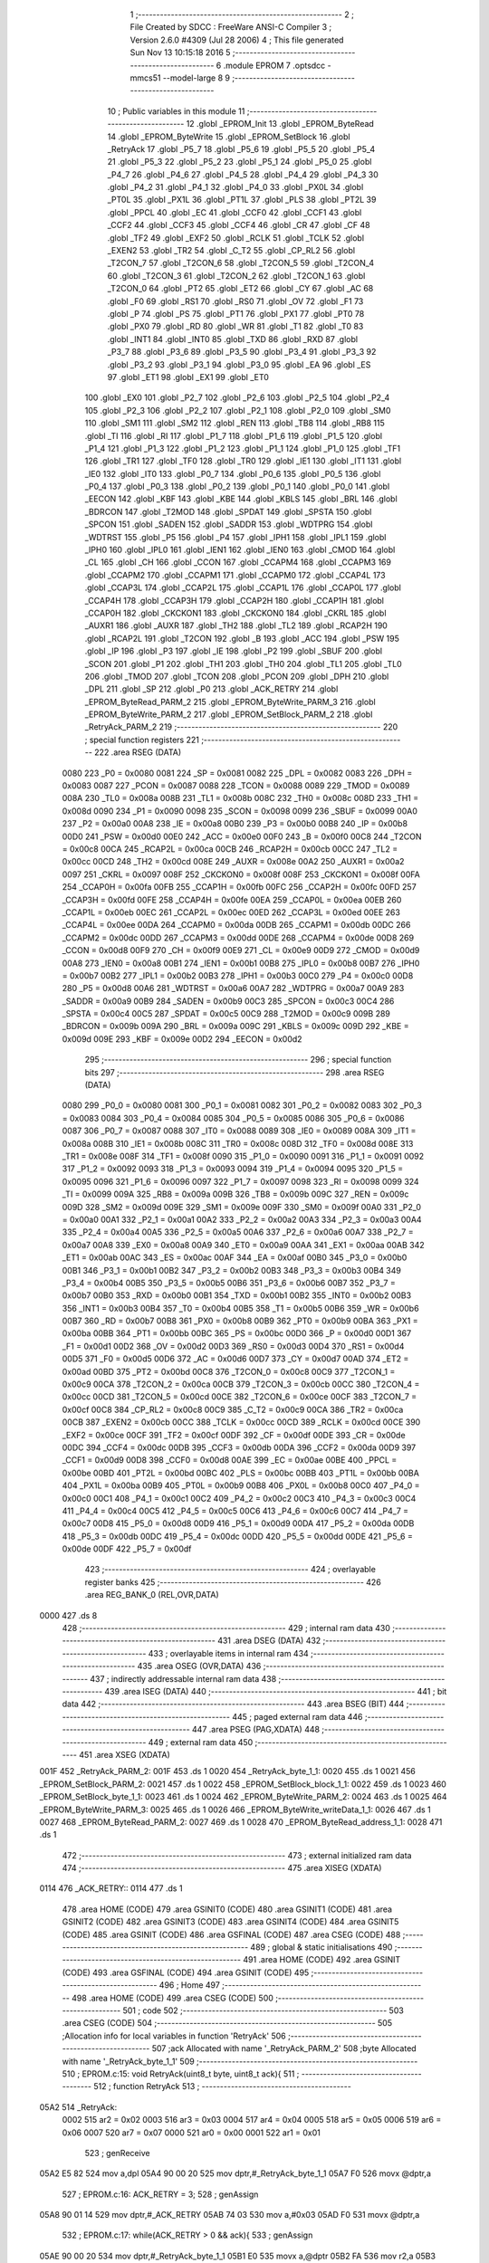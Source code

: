                               1 ;--------------------------------------------------------
                              2 ; File Created by SDCC : FreeWare ANSI-C Compiler
                              3 ; Version 2.6.0 #4309 (Jul 28 2006)
                              4 ; This file generated Sun Nov 13 10:15:18 2016
                              5 ;--------------------------------------------------------
                              6 	.module EPROM
                              7 	.optsdcc -mmcs51 --model-large
                              8 	
                              9 ;--------------------------------------------------------
                             10 ; Public variables in this module
                             11 ;--------------------------------------------------------
                             12 	.globl _EPROM_Init
                             13 	.globl _EPROM_ByteRead
                             14 	.globl _EPROM_ByteWrite
                             15 	.globl _EPROM_SetBlock
                             16 	.globl _RetryAck
                             17 	.globl _P5_7
                             18 	.globl _P5_6
                             19 	.globl _P5_5
                             20 	.globl _P5_4
                             21 	.globl _P5_3
                             22 	.globl _P5_2
                             23 	.globl _P5_1
                             24 	.globl _P5_0
                             25 	.globl _P4_7
                             26 	.globl _P4_6
                             27 	.globl _P4_5
                             28 	.globl _P4_4
                             29 	.globl _P4_3
                             30 	.globl _P4_2
                             31 	.globl _P4_1
                             32 	.globl _P4_0
                             33 	.globl _PX0L
                             34 	.globl _PT0L
                             35 	.globl _PX1L
                             36 	.globl _PT1L
                             37 	.globl _PLS
                             38 	.globl _PT2L
                             39 	.globl _PPCL
                             40 	.globl _EC
                             41 	.globl _CCF0
                             42 	.globl _CCF1
                             43 	.globl _CCF2
                             44 	.globl _CCF3
                             45 	.globl _CCF4
                             46 	.globl _CR
                             47 	.globl _CF
                             48 	.globl _TF2
                             49 	.globl _EXF2
                             50 	.globl _RCLK
                             51 	.globl _TCLK
                             52 	.globl _EXEN2
                             53 	.globl _TR2
                             54 	.globl _C_T2
                             55 	.globl _CP_RL2
                             56 	.globl _T2CON_7
                             57 	.globl _T2CON_6
                             58 	.globl _T2CON_5
                             59 	.globl _T2CON_4
                             60 	.globl _T2CON_3
                             61 	.globl _T2CON_2
                             62 	.globl _T2CON_1
                             63 	.globl _T2CON_0
                             64 	.globl _PT2
                             65 	.globl _ET2
                             66 	.globl _CY
                             67 	.globl _AC
                             68 	.globl _F0
                             69 	.globl _RS1
                             70 	.globl _RS0
                             71 	.globl _OV
                             72 	.globl _F1
                             73 	.globl _P
                             74 	.globl _PS
                             75 	.globl _PT1
                             76 	.globl _PX1
                             77 	.globl _PT0
                             78 	.globl _PX0
                             79 	.globl _RD
                             80 	.globl _WR
                             81 	.globl _T1
                             82 	.globl _T0
                             83 	.globl _INT1
                             84 	.globl _INT0
                             85 	.globl _TXD
                             86 	.globl _RXD
                             87 	.globl _P3_7
                             88 	.globl _P3_6
                             89 	.globl _P3_5
                             90 	.globl _P3_4
                             91 	.globl _P3_3
                             92 	.globl _P3_2
                             93 	.globl _P3_1
                             94 	.globl _P3_0
                             95 	.globl _EA
                             96 	.globl _ES
                             97 	.globl _ET1
                             98 	.globl _EX1
                             99 	.globl _ET0
                            100 	.globl _EX0
                            101 	.globl _P2_7
                            102 	.globl _P2_6
                            103 	.globl _P2_5
                            104 	.globl _P2_4
                            105 	.globl _P2_3
                            106 	.globl _P2_2
                            107 	.globl _P2_1
                            108 	.globl _P2_0
                            109 	.globl _SM0
                            110 	.globl _SM1
                            111 	.globl _SM2
                            112 	.globl _REN
                            113 	.globl _TB8
                            114 	.globl _RB8
                            115 	.globl _TI
                            116 	.globl _RI
                            117 	.globl _P1_7
                            118 	.globl _P1_6
                            119 	.globl _P1_5
                            120 	.globl _P1_4
                            121 	.globl _P1_3
                            122 	.globl _P1_2
                            123 	.globl _P1_1
                            124 	.globl _P1_0
                            125 	.globl _TF1
                            126 	.globl _TR1
                            127 	.globl _TF0
                            128 	.globl _TR0
                            129 	.globl _IE1
                            130 	.globl _IT1
                            131 	.globl _IE0
                            132 	.globl _IT0
                            133 	.globl _P0_7
                            134 	.globl _P0_6
                            135 	.globl _P0_5
                            136 	.globl _P0_4
                            137 	.globl _P0_3
                            138 	.globl _P0_2
                            139 	.globl _P0_1
                            140 	.globl _P0_0
                            141 	.globl _EECON
                            142 	.globl _KBF
                            143 	.globl _KBE
                            144 	.globl _KBLS
                            145 	.globl _BRL
                            146 	.globl _BDRCON
                            147 	.globl _T2MOD
                            148 	.globl _SPDAT
                            149 	.globl _SPSTA
                            150 	.globl _SPCON
                            151 	.globl _SADEN
                            152 	.globl _SADDR
                            153 	.globl _WDTPRG
                            154 	.globl _WDTRST
                            155 	.globl _P5
                            156 	.globl _P4
                            157 	.globl _IPH1
                            158 	.globl _IPL1
                            159 	.globl _IPH0
                            160 	.globl _IPL0
                            161 	.globl _IEN1
                            162 	.globl _IEN0
                            163 	.globl _CMOD
                            164 	.globl _CL
                            165 	.globl _CH
                            166 	.globl _CCON
                            167 	.globl _CCAPM4
                            168 	.globl _CCAPM3
                            169 	.globl _CCAPM2
                            170 	.globl _CCAPM1
                            171 	.globl _CCAPM0
                            172 	.globl _CCAP4L
                            173 	.globl _CCAP3L
                            174 	.globl _CCAP2L
                            175 	.globl _CCAP1L
                            176 	.globl _CCAP0L
                            177 	.globl _CCAP4H
                            178 	.globl _CCAP3H
                            179 	.globl _CCAP2H
                            180 	.globl _CCAP1H
                            181 	.globl _CCAP0H
                            182 	.globl _CKCKON1
                            183 	.globl _CKCKON0
                            184 	.globl _CKRL
                            185 	.globl _AUXR1
                            186 	.globl _AUXR
                            187 	.globl _TH2
                            188 	.globl _TL2
                            189 	.globl _RCAP2H
                            190 	.globl _RCAP2L
                            191 	.globl _T2CON
                            192 	.globl _B
                            193 	.globl _ACC
                            194 	.globl _PSW
                            195 	.globl _IP
                            196 	.globl _P3
                            197 	.globl _IE
                            198 	.globl _P2
                            199 	.globl _SBUF
                            200 	.globl _SCON
                            201 	.globl _P1
                            202 	.globl _TH1
                            203 	.globl _TH0
                            204 	.globl _TL1
                            205 	.globl _TL0
                            206 	.globl _TMOD
                            207 	.globl _TCON
                            208 	.globl _PCON
                            209 	.globl _DPH
                            210 	.globl _DPL
                            211 	.globl _SP
                            212 	.globl _P0
                            213 	.globl _ACK_RETRY
                            214 	.globl _EPROM_ByteRead_PARM_2
                            215 	.globl _EPROM_ByteWrite_PARM_3
                            216 	.globl _EPROM_ByteWrite_PARM_2
                            217 	.globl _EPROM_SetBlock_PARM_2
                            218 	.globl _RetryAck_PARM_2
                            219 ;--------------------------------------------------------
                            220 ; special function registers
                            221 ;--------------------------------------------------------
                            222 	.area RSEG    (DATA)
                    0080    223 _P0	=	0x0080
                    0081    224 _SP	=	0x0081
                    0082    225 _DPL	=	0x0082
                    0083    226 _DPH	=	0x0083
                    0087    227 _PCON	=	0x0087
                    0088    228 _TCON	=	0x0088
                    0089    229 _TMOD	=	0x0089
                    008A    230 _TL0	=	0x008a
                    008B    231 _TL1	=	0x008b
                    008C    232 _TH0	=	0x008c
                    008D    233 _TH1	=	0x008d
                    0090    234 _P1	=	0x0090
                    0098    235 _SCON	=	0x0098
                    0099    236 _SBUF	=	0x0099
                    00A0    237 _P2	=	0x00a0
                    00A8    238 _IE	=	0x00a8
                    00B0    239 _P3	=	0x00b0
                    00B8    240 _IP	=	0x00b8
                    00D0    241 _PSW	=	0x00d0
                    00E0    242 _ACC	=	0x00e0
                    00F0    243 _B	=	0x00f0
                    00C8    244 _T2CON	=	0x00c8
                    00CA    245 _RCAP2L	=	0x00ca
                    00CB    246 _RCAP2H	=	0x00cb
                    00CC    247 _TL2	=	0x00cc
                    00CD    248 _TH2	=	0x00cd
                    008E    249 _AUXR	=	0x008e
                    00A2    250 _AUXR1	=	0x00a2
                    0097    251 _CKRL	=	0x0097
                    008F    252 _CKCKON0	=	0x008f
                    008F    253 _CKCKON1	=	0x008f
                    00FA    254 _CCAP0H	=	0x00fa
                    00FB    255 _CCAP1H	=	0x00fb
                    00FC    256 _CCAP2H	=	0x00fc
                    00FD    257 _CCAP3H	=	0x00fd
                    00FE    258 _CCAP4H	=	0x00fe
                    00EA    259 _CCAP0L	=	0x00ea
                    00EB    260 _CCAP1L	=	0x00eb
                    00EC    261 _CCAP2L	=	0x00ec
                    00ED    262 _CCAP3L	=	0x00ed
                    00EE    263 _CCAP4L	=	0x00ee
                    00DA    264 _CCAPM0	=	0x00da
                    00DB    265 _CCAPM1	=	0x00db
                    00DC    266 _CCAPM2	=	0x00dc
                    00DD    267 _CCAPM3	=	0x00dd
                    00DE    268 _CCAPM4	=	0x00de
                    00D8    269 _CCON	=	0x00d8
                    00F9    270 _CH	=	0x00f9
                    00E9    271 _CL	=	0x00e9
                    00D9    272 _CMOD	=	0x00d9
                    00A8    273 _IEN0	=	0x00a8
                    00B1    274 _IEN1	=	0x00b1
                    00B8    275 _IPL0	=	0x00b8
                    00B7    276 _IPH0	=	0x00b7
                    00B2    277 _IPL1	=	0x00b2
                    00B3    278 _IPH1	=	0x00b3
                    00C0    279 _P4	=	0x00c0
                    00D8    280 _P5	=	0x00d8
                    00A6    281 _WDTRST	=	0x00a6
                    00A7    282 _WDTPRG	=	0x00a7
                    00A9    283 _SADDR	=	0x00a9
                    00B9    284 _SADEN	=	0x00b9
                    00C3    285 _SPCON	=	0x00c3
                    00C4    286 _SPSTA	=	0x00c4
                    00C5    287 _SPDAT	=	0x00c5
                    00C9    288 _T2MOD	=	0x00c9
                    009B    289 _BDRCON	=	0x009b
                    009A    290 _BRL	=	0x009a
                    009C    291 _KBLS	=	0x009c
                    009D    292 _KBE	=	0x009d
                    009E    293 _KBF	=	0x009e
                    00D2    294 _EECON	=	0x00d2
                            295 ;--------------------------------------------------------
                            296 ; special function bits
                            297 ;--------------------------------------------------------
                            298 	.area RSEG    (DATA)
                    0080    299 _P0_0	=	0x0080
                    0081    300 _P0_1	=	0x0081
                    0082    301 _P0_2	=	0x0082
                    0083    302 _P0_3	=	0x0083
                    0084    303 _P0_4	=	0x0084
                    0085    304 _P0_5	=	0x0085
                    0086    305 _P0_6	=	0x0086
                    0087    306 _P0_7	=	0x0087
                    0088    307 _IT0	=	0x0088
                    0089    308 _IE0	=	0x0089
                    008A    309 _IT1	=	0x008a
                    008B    310 _IE1	=	0x008b
                    008C    311 _TR0	=	0x008c
                    008D    312 _TF0	=	0x008d
                    008E    313 _TR1	=	0x008e
                    008F    314 _TF1	=	0x008f
                    0090    315 _P1_0	=	0x0090
                    0091    316 _P1_1	=	0x0091
                    0092    317 _P1_2	=	0x0092
                    0093    318 _P1_3	=	0x0093
                    0094    319 _P1_4	=	0x0094
                    0095    320 _P1_5	=	0x0095
                    0096    321 _P1_6	=	0x0096
                    0097    322 _P1_7	=	0x0097
                    0098    323 _RI	=	0x0098
                    0099    324 _TI	=	0x0099
                    009A    325 _RB8	=	0x009a
                    009B    326 _TB8	=	0x009b
                    009C    327 _REN	=	0x009c
                    009D    328 _SM2	=	0x009d
                    009E    329 _SM1	=	0x009e
                    009F    330 _SM0	=	0x009f
                    00A0    331 _P2_0	=	0x00a0
                    00A1    332 _P2_1	=	0x00a1
                    00A2    333 _P2_2	=	0x00a2
                    00A3    334 _P2_3	=	0x00a3
                    00A4    335 _P2_4	=	0x00a4
                    00A5    336 _P2_5	=	0x00a5
                    00A6    337 _P2_6	=	0x00a6
                    00A7    338 _P2_7	=	0x00a7
                    00A8    339 _EX0	=	0x00a8
                    00A9    340 _ET0	=	0x00a9
                    00AA    341 _EX1	=	0x00aa
                    00AB    342 _ET1	=	0x00ab
                    00AC    343 _ES	=	0x00ac
                    00AF    344 _EA	=	0x00af
                    00B0    345 _P3_0	=	0x00b0
                    00B1    346 _P3_1	=	0x00b1
                    00B2    347 _P3_2	=	0x00b2
                    00B3    348 _P3_3	=	0x00b3
                    00B4    349 _P3_4	=	0x00b4
                    00B5    350 _P3_5	=	0x00b5
                    00B6    351 _P3_6	=	0x00b6
                    00B7    352 _P3_7	=	0x00b7
                    00B0    353 _RXD	=	0x00b0
                    00B1    354 _TXD	=	0x00b1
                    00B2    355 _INT0	=	0x00b2
                    00B3    356 _INT1	=	0x00b3
                    00B4    357 _T0	=	0x00b4
                    00B5    358 _T1	=	0x00b5
                    00B6    359 _WR	=	0x00b6
                    00B7    360 _RD	=	0x00b7
                    00B8    361 _PX0	=	0x00b8
                    00B9    362 _PT0	=	0x00b9
                    00BA    363 _PX1	=	0x00ba
                    00BB    364 _PT1	=	0x00bb
                    00BC    365 _PS	=	0x00bc
                    00D0    366 _P	=	0x00d0
                    00D1    367 _F1	=	0x00d1
                    00D2    368 _OV	=	0x00d2
                    00D3    369 _RS0	=	0x00d3
                    00D4    370 _RS1	=	0x00d4
                    00D5    371 _F0	=	0x00d5
                    00D6    372 _AC	=	0x00d6
                    00D7    373 _CY	=	0x00d7
                    00AD    374 _ET2	=	0x00ad
                    00BD    375 _PT2	=	0x00bd
                    00C8    376 _T2CON_0	=	0x00c8
                    00C9    377 _T2CON_1	=	0x00c9
                    00CA    378 _T2CON_2	=	0x00ca
                    00CB    379 _T2CON_3	=	0x00cb
                    00CC    380 _T2CON_4	=	0x00cc
                    00CD    381 _T2CON_5	=	0x00cd
                    00CE    382 _T2CON_6	=	0x00ce
                    00CF    383 _T2CON_7	=	0x00cf
                    00C8    384 _CP_RL2	=	0x00c8
                    00C9    385 _C_T2	=	0x00c9
                    00CA    386 _TR2	=	0x00ca
                    00CB    387 _EXEN2	=	0x00cb
                    00CC    388 _TCLK	=	0x00cc
                    00CD    389 _RCLK	=	0x00cd
                    00CE    390 _EXF2	=	0x00ce
                    00CF    391 _TF2	=	0x00cf
                    00DF    392 _CF	=	0x00df
                    00DE    393 _CR	=	0x00de
                    00DC    394 _CCF4	=	0x00dc
                    00DB    395 _CCF3	=	0x00db
                    00DA    396 _CCF2	=	0x00da
                    00D9    397 _CCF1	=	0x00d9
                    00D8    398 _CCF0	=	0x00d8
                    00AE    399 _EC	=	0x00ae
                    00BE    400 _PPCL	=	0x00be
                    00BD    401 _PT2L	=	0x00bd
                    00BC    402 _PLS	=	0x00bc
                    00BB    403 _PT1L	=	0x00bb
                    00BA    404 _PX1L	=	0x00ba
                    00B9    405 _PT0L	=	0x00b9
                    00B8    406 _PX0L	=	0x00b8
                    00C0    407 _P4_0	=	0x00c0
                    00C1    408 _P4_1	=	0x00c1
                    00C2    409 _P4_2	=	0x00c2
                    00C3    410 _P4_3	=	0x00c3
                    00C4    411 _P4_4	=	0x00c4
                    00C5    412 _P4_5	=	0x00c5
                    00C6    413 _P4_6	=	0x00c6
                    00C7    414 _P4_7	=	0x00c7
                    00D8    415 _P5_0	=	0x00d8
                    00D9    416 _P5_1	=	0x00d9
                    00DA    417 _P5_2	=	0x00da
                    00DB    418 _P5_3	=	0x00db
                    00DC    419 _P5_4	=	0x00dc
                    00DD    420 _P5_5	=	0x00dd
                    00DE    421 _P5_6	=	0x00de
                    00DF    422 _P5_7	=	0x00df
                            423 ;--------------------------------------------------------
                            424 ; overlayable register banks
                            425 ;--------------------------------------------------------
                            426 	.area REG_BANK_0	(REL,OVR,DATA)
   0000                     427 	.ds 8
                            428 ;--------------------------------------------------------
                            429 ; internal ram data
                            430 ;--------------------------------------------------------
                            431 	.area DSEG    (DATA)
                            432 ;--------------------------------------------------------
                            433 ; overlayable items in internal ram 
                            434 ;--------------------------------------------------------
                            435 	.area OSEG    (OVR,DATA)
                            436 ;--------------------------------------------------------
                            437 ; indirectly addressable internal ram data
                            438 ;--------------------------------------------------------
                            439 	.area ISEG    (DATA)
                            440 ;--------------------------------------------------------
                            441 ; bit data
                            442 ;--------------------------------------------------------
                            443 	.area BSEG    (BIT)
                            444 ;--------------------------------------------------------
                            445 ; paged external ram data
                            446 ;--------------------------------------------------------
                            447 	.area PSEG    (PAG,XDATA)
                            448 ;--------------------------------------------------------
                            449 ; external ram data
                            450 ;--------------------------------------------------------
                            451 	.area XSEG    (XDATA)
   001F                     452 _RetryAck_PARM_2:
   001F                     453 	.ds 1
   0020                     454 _RetryAck_byte_1_1:
   0020                     455 	.ds 1
   0021                     456 _EPROM_SetBlock_PARM_2:
   0021                     457 	.ds 1
   0022                     458 _EPROM_SetBlock_block_1_1:
   0022                     459 	.ds 1
   0023                     460 _EPROM_SetBlock_byte_1_1:
   0023                     461 	.ds 1
   0024                     462 _EPROM_ByteWrite_PARM_2:
   0024                     463 	.ds 1
   0025                     464 _EPROM_ByteWrite_PARM_3:
   0025                     465 	.ds 1
   0026                     466 _EPROM_ByteWrite_writeData_1_1:
   0026                     467 	.ds 1
   0027                     468 _EPROM_ByteRead_PARM_2:
   0027                     469 	.ds 1
   0028                     470 _EPROM_ByteRead_address_1_1:
   0028                     471 	.ds 1
                            472 ;--------------------------------------------------------
                            473 ; external initialized ram data
                            474 ;--------------------------------------------------------
                            475 	.area XISEG   (XDATA)
   0114                     476 _ACK_RETRY::
   0114                     477 	.ds 1
                            478 	.area HOME    (CODE)
                            479 	.area GSINIT0 (CODE)
                            480 	.area GSINIT1 (CODE)
                            481 	.area GSINIT2 (CODE)
                            482 	.area GSINIT3 (CODE)
                            483 	.area GSINIT4 (CODE)
                            484 	.area GSINIT5 (CODE)
                            485 	.area GSINIT  (CODE)
                            486 	.area GSFINAL (CODE)
                            487 	.area CSEG    (CODE)
                            488 ;--------------------------------------------------------
                            489 ; global & static initialisations
                            490 ;--------------------------------------------------------
                            491 	.area HOME    (CODE)
                            492 	.area GSINIT  (CODE)
                            493 	.area GSFINAL (CODE)
                            494 	.area GSINIT  (CODE)
                            495 ;--------------------------------------------------------
                            496 ; Home
                            497 ;--------------------------------------------------------
                            498 	.area HOME    (CODE)
                            499 	.area CSEG    (CODE)
                            500 ;--------------------------------------------------------
                            501 ; code
                            502 ;--------------------------------------------------------
                            503 	.area CSEG    (CODE)
                            504 ;------------------------------------------------------------
                            505 ;Allocation info for local variables in function 'RetryAck'
                            506 ;------------------------------------------------------------
                            507 ;ack                       Allocated with name '_RetryAck_PARM_2'
                            508 ;byte                      Allocated with name '_RetryAck_byte_1_1'
                            509 ;------------------------------------------------------------
                            510 ;	EPROM.c:15: void RetryAck(uint8_t byte, uint8_t ack){
                            511 ;	-----------------------------------------
                            512 ;	 function RetryAck
                            513 ;	-----------------------------------------
   05A2                     514 _RetryAck:
                    0002    515 	ar2 = 0x02
                    0003    516 	ar3 = 0x03
                    0004    517 	ar4 = 0x04
                    0005    518 	ar5 = 0x05
                    0006    519 	ar6 = 0x06
                    0007    520 	ar7 = 0x07
                    0000    521 	ar0 = 0x00
                    0001    522 	ar1 = 0x01
                            523 ;	genReceive
   05A2 E5 82               524 	mov	a,dpl
   05A4 90 00 20            525 	mov	dptr,#_RetryAck_byte_1_1
   05A7 F0                  526 	movx	@dptr,a
                            527 ;	EPROM.c:16: ACK_RETRY = 3;
                            528 ;	genAssign
   05A8 90 01 14            529 	mov	dptr,#_ACK_RETRY
   05AB 74 03               530 	mov	a,#0x03
   05AD F0                  531 	movx	@dptr,a
                            532 ;	EPROM.c:17: while(ACK_RETRY > 0 && ack){
                            533 ;	genAssign
   05AE 90 00 20            534 	mov	dptr,#_RetryAck_byte_1_1
   05B1 E0                  535 	movx	a,@dptr
   05B2 FA                  536 	mov	r2,a
   05B3                     537 00102$:
                            538 ;	genAssign
   05B3 90 01 14            539 	mov	dptr,#_ACK_RETRY
   05B6 E0                  540 	movx	a,@dptr
                            541 ;	genIfx
   05B7 FB                  542 	mov	r3,a
                            543 ;	Peephole 105	removed redundant mov
                            544 ;	genIfxJump
                            545 ;	Peephole 108.c	removed ljmp by inverse jump logic
   05B8 60 18               546 	jz	00104$
                            547 ;	Peephole 300	removed redundant label 00117$
                            548 ;	genAssign
   05BA 90 00 1F            549 	mov	dptr,#_RetryAck_PARM_2
   05BD E0                  550 	movx	a,@dptr
                            551 ;	genIfx
   05BE FB                  552 	mov	r3,a
                            553 ;	Peephole 105	removed redundant mov
                            554 ;	genIfxJump
                            555 ;	Peephole 108.c	removed ljmp by inverse jump logic
   05BF 60 11               556 	jz	00104$
                            557 ;	Peephole 300	removed redundant label 00118$
                            558 ;	EPROM.c:18: ack = I2CSend(byte);
                            559 ;	genCall
   05C1 8A 82               560 	mov	dpl,r2
   05C3 C0 02               561 	push	ar2
   05C5 12 07 54            562 	lcall	_I2CSend
   05C8 E5 82               563 	mov	a,dpl
   05CA D0 02               564 	pop	ar2
                            565 ;	genAssign
   05CC 90 00 1F            566 	mov	dptr,#_RetryAck_PARM_2
   05CF F0                  567 	movx	@dptr,a
                            568 ;	Peephole 112.b	changed ljmp to sjmp
   05D0 80 E1               569 	sjmp	00102$
   05D2                     570 00104$:
                            571 ;	EPROM.c:20: if (ack){
                            572 ;	genAssign
   05D2 90 00 1F            573 	mov	dptr,#_RetryAck_PARM_2
   05D5 E0                  574 	movx	a,@dptr
                            575 ;	genIfx
   05D6 FA                  576 	mov	r2,a
                            577 ;	Peephole 105	removed redundant mov
                            578 ;	genIfxJump
                            579 ;	Peephole 108.c	removed ljmp by inverse jump logic
   05D7 60 17               580 	jz	00110$
                            581 ;	Peephole 300	removed redundant label 00119$
                            582 ;	EPROM.c:21: printf("\r\nAck failed 3 times. System reset required. Entering infinite loop\r\n");
                            583 ;	genIpush
   05D9 74 E7               584 	mov	a,#__str_0
   05DB C0 E0               585 	push	acc
   05DD 74 31               586 	mov	a,#(__str_0 >> 8)
   05DF C0 E0               587 	push	acc
   05E1 74 80               588 	mov	a,#0x80
   05E3 C0 E0               589 	push	acc
                            590 ;	genCall
   05E5 12 28 A8            591 	lcall	_printf
   05E8 15 81               592 	dec	sp
   05EA 15 81               593 	dec	sp
   05EC 15 81               594 	dec	sp
                            595 ;	EPROM.c:22: while(1);
   05EE                     596 00106$:
                            597 ;	Peephole 112.b	changed ljmp to sjmp
   05EE 80 FE               598 	sjmp	00106$
   05F0                     599 00110$:
   05F0 22                  600 	ret
                            601 ;------------------------------------------------------------
                            602 ;Allocation info for local variables in function 'EPROM_SetBlock'
                            603 ;------------------------------------------------------------
                            604 ;read                      Allocated with name '_EPROM_SetBlock_PARM_2'
                            605 ;block                     Allocated with name '_EPROM_SetBlock_block_1_1'
                            606 ;byte                      Allocated with name '_EPROM_SetBlock_byte_1_1'
                            607 ;ack                       Allocated with name '_EPROM_SetBlock_ack_1_1'
                            608 ;------------------------------------------------------------
                            609 ;	EPROM.c:30: void EPROM_SetBlock(uint8_t block, uint8_t read){
                            610 ;	-----------------------------------------
                            611 ;	 function EPROM_SetBlock
                            612 ;	-----------------------------------------
   05F1                     613 _EPROM_SetBlock:
                            614 ;	genReceive
   05F1 E5 82               615 	mov	a,dpl
   05F3 90 00 22            616 	mov	dptr,#_EPROM_SetBlock_block_1_1
   05F6 F0                  617 	movx	@dptr,a
                            618 ;	EPROM.c:31: uint8_t byte = 0xA0;
                            619 ;	genAssign
   05F7 90 00 23            620 	mov	dptr,#_EPROM_SetBlock_byte_1_1
   05FA 74 A0               621 	mov	a,#0xA0
   05FC F0                  622 	movx	@dptr,a
                            623 ;	EPROM.c:33: if (read){
                            624 ;	genAssign
   05FD 90 00 21            625 	mov	dptr,#_EPROM_SetBlock_PARM_2
   0600 E0                  626 	movx	a,@dptr
                            627 ;	genIfx
   0601 FA                  628 	mov	r2,a
                            629 ;	Peephole 105	removed redundant mov
                            630 ;	genIfxJump
                            631 ;	Peephole 108.c	removed ljmp by inverse jump logic
   0602 60 06               632 	jz	00102$
                            633 ;	Peephole 300	removed redundant label 00109$
                            634 ;	EPROM.c:34: byte |= 0x01;   //set the read bit
                            635 ;	genAssign
   0604 90 00 23            636 	mov	dptr,#_EPROM_SetBlock_byte_1_1
   0607 74 A1               637 	mov	a,#0xA1
   0609 F0                  638 	movx	@dptr,a
   060A                     639 00102$:
                            640 ;	EPROM.c:36: if(block > 7){
                            641 ;	genAssign
   060A 90 00 22            642 	mov	dptr,#_EPROM_SetBlock_block_1_1
   060D E0                  643 	movx	a,@dptr
                            644 ;	genCmpGt
                            645 ;	genCmp
                            646 ;	genIfxJump
                            647 ;	Peephole 108.a	removed ljmp by inverse jump logic
                            648 ;	Peephole 132.b	optimized genCmpGt by inverse logic (acc differs)
   060E FA                  649 	mov  r2,a
                            650 ;	Peephole 177.a	removed redundant mov
   060F 24 F8               651 	add	a,#0xff - 0x07
   0611 50 1E               652 	jnc	00104$
                            653 ;	Peephole 300	removed redundant label 00110$
                            654 ;	EPROM.c:37: printf("\r\nInvalid block number %d", block);
                            655 ;	genCast
   0613 8A 03               656 	mov	ar3,r2
   0615 7C 00               657 	mov	r4,#0x00
                            658 ;	genIpush
   0617 C0 03               659 	push	ar3
   0619 C0 04               660 	push	ar4
                            661 ;	genIpush
   061B 74 2D               662 	mov	a,#__str_1
   061D C0 E0               663 	push	acc
   061F 74 32               664 	mov	a,#(__str_1 >> 8)
   0621 C0 E0               665 	push	acc
   0623 74 80               666 	mov	a,#0x80
   0625 C0 E0               667 	push	acc
                            668 ;	genCall
   0627 12 28 A8            669 	lcall	_printf
   062A E5 81               670 	mov	a,sp
   062C 24 FB               671 	add	a,#0xfb
   062E F5 81               672 	mov	sp,a
                            673 ;	EPROM.c:38: return;
                            674 ;	genRet
                            675 ;	Peephole 112.b	changed ljmp to sjmp
                            676 ;	Peephole 251.b	replaced sjmp to ret with ret
   0630 22                  677 	ret
   0631                     678 00104$:
                            679 ;	EPROM.c:40: byte |= (block << 1);   //Set bit 1,2,3 to the three bit block address
                            680 ;	genLeftShift
                            681 ;	genLeftShiftLiteral
                            682 ;	genlshOne
   0631 EA                  683 	mov	a,r2
                            684 ;	Peephole 254	optimized left shift
   0632 2A                  685 	add	a,r2
   0633 FA                  686 	mov	r2,a
                            687 ;	genAssign
                            688 ;	genOr
   0634 90 00 23            689 	mov	dptr,#_EPROM_SetBlock_byte_1_1
   0637 E0                  690 	movx	a,@dptr
   0638 FB                  691 	mov	r3,a
                            692 ;	Peephole 248.a	optimized or to xdata
   0639 4A                  693 	orl	a,r2
   063A F0                  694 	movx	@dptr,a
                            695 ;	EPROM.c:41: I2CStart();
                            696 ;	genCall
   063B 12 07 24            697 	lcall	_I2CStart
                            698 ;	EPROM.c:42: ack = I2CSend(byte);
                            699 ;	genAssign
   063E 90 00 23            700 	mov	dptr,#_EPROM_SetBlock_byte_1_1
   0641 E0                  701 	movx	a,@dptr
                            702 ;	genCall
   0642 FA                  703 	mov	r2,a
                            704 ;	Peephole 244.c	loading dpl from a instead of r2
   0643 F5 82               705 	mov	dpl,a
   0645 C0 02               706 	push	ar2
   0647 12 07 54            707 	lcall	_I2CSend
   064A AB 82               708 	mov	r3,dpl
   064C D0 02               709 	pop	ar2
                            710 ;	EPROM.c:43: RetryAck(byte, ack);
                            711 ;	genAssign
   064E 90 00 1F            712 	mov	dptr,#_RetryAck_PARM_2
   0651 EB                  713 	mov	a,r3
   0652 F0                  714 	movx	@dptr,a
                            715 ;	genCall
   0653 8A 82               716 	mov	dpl,r2
                            717 ;	Peephole 253.b	replaced lcall/ret with ljmp
   0655 02 05 A2            718 	ljmp	_RetryAck
                            719 ;
                            720 ;------------------------------------------------------------
                            721 ;Allocation info for local variables in function 'EPROM_ByteWrite'
                            722 ;------------------------------------------------------------
                            723 ;address                   Allocated with name '_EPROM_ByteWrite_PARM_2'
                            724 ;block                     Allocated with name '_EPROM_ByteWrite_PARM_3'
                            725 ;writeData                 Allocated with name '_EPROM_ByteWrite_writeData_1_1'
                            726 ;ack                       Allocated with name '_EPROM_ByteWrite_ack_1_1'
                            727 ;------------------------------------------------------------
                            728 ;	EPROM.c:52: void EPROM_ByteWrite(uint8_t writeData, uint8_t address, uint8_t block){
                            729 ;	-----------------------------------------
                            730 ;	 function EPROM_ByteWrite
                            731 ;	-----------------------------------------
   0658                     732 _EPROM_ByteWrite:
                            733 ;	genReceive
   0658 E5 82               734 	mov	a,dpl
   065A 90 00 26            735 	mov	dptr,#_EPROM_ByteWrite_writeData_1_1
   065D F0                  736 	movx	@dptr,a
                            737 ;	EPROM.c:54: EPROM_SetBlock(block, WRITE);
                            738 ;	genAssign
   065E 90 00 25            739 	mov	dptr,#_EPROM_ByteWrite_PARM_3
   0661 E0                  740 	movx	a,@dptr
   0662 FA                  741 	mov	r2,a
                            742 ;	genAssign
   0663 90 00 21            743 	mov	dptr,#_EPROM_SetBlock_PARM_2
                            744 ;	Peephole 181	changed mov to clr
   0666 E4                  745 	clr	a
   0667 F0                  746 	movx	@dptr,a
                            747 ;	genCall
   0668 8A 82               748 	mov	dpl,r2
   066A 12 05 F1            749 	lcall	_EPROM_SetBlock
                            750 ;	EPROM.c:55: ack = I2CSend(address);
                            751 ;	genAssign
   066D 90 00 24            752 	mov	dptr,#_EPROM_ByteWrite_PARM_2
   0670 E0                  753 	movx	a,@dptr
                            754 ;	genCall
   0671 FA                  755 	mov	r2,a
                            756 ;	Peephole 244.c	loading dpl from a instead of r2
   0672 F5 82               757 	mov	dpl,a
   0674 C0 02               758 	push	ar2
   0676 12 07 54            759 	lcall	_I2CSend
   0679 AB 82               760 	mov	r3,dpl
   067B D0 02               761 	pop	ar2
                            762 ;	EPROM.c:56: RetryAck(address, ack);
                            763 ;	genAssign
   067D 90 00 1F            764 	mov	dptr,#_RetryAck_PARM_2
   0680 EB                  765 	mov	a,r3
   0681 F0                  766 	movx	@dptr,a
                            767 ;	genCall
   0682 8A 82               768 	mov	dpl,r2
   0684 12 05 A2            769 	lcall	_RetryAck
                            770 ;	EPROM.c:57: ack = I2CSend(writeData);
                            771 ;	genAssign
   0687 90 00 26            772 	mov	dptr,#_EPROM_ByteWrite_writeData_1_1
   068A E0                  773 	movx	a,@dptr
                            774 ;	genCall
   068B FA                  775 	mov	r2,a
                            776 ;	Peephole 244.c	loading dpl from a instead of r2
   068C F5 82               777 	mov	dpl,a
   068E C0 02               778 	push	ar2
   0690 12 07 54            779 	lcall	_I2CSend
   0693 AB 82               780 	mov	r3,dpl
   0695 D0 02               781 	pop	ar2
                            782 ;	EPROM.c:58: RetryAck(writeData, ack);
                            783 ;	genAssign
   0697 90 00 1F            784 	mov	dptr,#_RetryAck_PARM_2
   069A EB                  785 	mov	a,r3
   069B F0                  786 	movx	@dptr,a
                            787 ;	genCall
   069C 8A 82               788 	mov	dpl,r2
   069E 12 05 A2            789 	lcall	_RetryAck
                            790 ;	EPROM.c:59: I2CStop();
                            791 ;	genCall
                            792 ;	Peephole 253.b	replaced lcall/ret with ljmp
   06A1 02 07 33            793 	ljmp	_I2CStop
                            794 ;
                            795 ;------------------------------------------------------------
                            796 ;Allocation info for local variables in function 'EPROM_ByteRead'
                            797 ;------------------------------------------------------------
                            798 ;block                     Allocated with name '_EPROM_ByteRead_PARM_2'
                            799 ;address                   Allocated with name '_EPROM_ByteRead_address_1_1'
                            800 ;value                     Allocated with name '_EPROM_ByteRead_value_1_1'
                            801 ;ack                       Allocated with name '_EPROM_ByteRead_ack_1_1'
                            802 ;------------------------------------------------------------
                            803 ;	EPROM.c:66: uint8_t EPROM_ByteRead(uint8_t address, uint8_t block){
                            804 ;	-----------------------------------------
                            805 ;	 function EPROM_ByteRead
                            806 ;	-----------------------------------------
   06A4                     807 _EPROM_ByteRead:
                            808 ;	genReceive
   06A4 E5 82               809 	mov	a,dpl
   06A6 90 00 28            810 	mov	dptr,#_EPROM_ByteRead_address_1_1
   06A9 F0                  811 	movx	@dptr,a
                            812 ;	EPROM.c:69: EPROM_SetBlock(block, WRITE);
                            813 ;	genAssign
   06AA 90 00 27            814 	mov	dptr,#_EPROM_ByteRead_PARM_2
   06AD E0                  815 	movx	a,@dptr
   06AE FA                  816 	mov	r2,a
                            817 ;	genAssign
   06AF 90 00 21            818 	mov	dptr,#_EPROM_SetBlock_PARM_2
                            819 ;	Peephole 181	changed mov to clr
   06B2 E4                  820 	clr	a
   06B3 F0                  821 	movx	@dptr,a
                            822 ;	genCall
   06B4 8A 82               823 	mov	dpl,r2
   06B6 C0 02               824 	push	ar2
   06B8 12 05 F1            825 	lcall	_EPROM_SetBlock
   06BB D0 02               826 	pop	ar2
                            827 ;	EPROM.c:70: ack = I2CSend(address);
                            828 ;	genAssign
   06BD 90 00 28            829 	mov	dptr,#_EPROM_ByteRead_address_1_1
   06C0 E0                  830 	movx	a,@dptr
                            831 ;	genCall
   06C1 FB                  832 	mov	r3,a
                            833 ;	Peephole 244.c	loading dpl from a instead of r3
   06C2 F5 82               834 	mov	dpl,a
   06C4 C0 02               835 	push	ar2
   06C6 C0 03               836 	push	ar3
   06C8 12 07 54            837 	lcall	_I2CSend
   06CB AC 82               838 	mov	r4,dpl
   06CD D0 03               839 	pop	ar3
   06CF D0 02               840 	pop	ar2
                            841 ;	EPROM.c:71: RetryAck(address, ack);
                            842 ;	genAssign
   06D1 90 00 1F            843 	mov	dptr,#_RetryAck_PARM_2
   06D4 EC                  844 	mov	a,r4
   06D5 F0                  845 	movx	@dptr,a
                            846 ;	genCall
   06D6 8B 82               847 	mov	dpl,r3
   06D8 C0 02               848 	push	ar2
   06DA 12 05 A2            849 	lcall	_RetryAck
   06DD D0 02               850 	pop	ar2
                            851 ;	EPROM.c:72: I2CRestart(); //Restart
                            852 ;	genCall
   06DF C0 02               853 	push	ar2
   06E1 12 07 29            854 	lcall	_I2CRestart
   06E4 D0 02               855 	pop	ar2
                            856 ;	EPROM.c:73: EPROM_SetBlock(block, READ);
                            857 ;	genAssign
   06E6 90 00 21            858 	mov	dptr,#_EPROM_SetBlock_PARM_2
   06E9 74 01               859 	mov	a,#0x01
   06EB F0                  860 	movx	@dptr,a
                            861 ;	genCall
   06EC 8A 82               862 	mov	dpl,r2
   06EE 12 05 F1            863 	lcall	_EPROM_SetBlock
                            864 ;	EPROM.c:74: value = I2CRead();
                            865 ;	genCall
   06F1 12 07 9F            866 	lcall	_I2CRead
   06F4 AA 82               867 	mov	r2,dpl
                            868 ;	EPROM.c:75: I2CNak();
                            869 ;	genCall
   06F6 C0 02               870 	push	ar2
   06F8 12 07 49            871 	lcall	_I2CNak
   06FB D0 02               872 	pop	ar2
                            873 ;	EPROM.c:76: I2CStop();
                            874 ;	genCall
   06FD C0 02               875 	push	ar2
   06FF 12 07 33            876 	lcall	_I2CStop
   0702 D0 02               877 	pop	ar2
                            878 ;	EPROM.c:77: return value;
                            879 ;	genRet
   0704 8A 82               880 	mov	dpl,r2
                            881 ;	Peephole 300	removed redundant label 00101$
   0706 22                  882 	ret
                            883 ;------------------------------------------------------------
                            884 ;Allocation info for local variables in function 'EPROM_Init'
                            885 ;------------------------------------------------------------
                            886 ;------------------------------------------------------------
                            887 ;	EPROM.c:84: void EPROM_Init(void){
                            888 ;	-----------------------------------------
                            889 ;	 function EPROM_Init
                            890 ;	-----------------------------------------
   0707                     891 _EPROM_Init:
                            892 ;	EPROM.c:85: I2CInit();
                            893 ;	genCall
                            894 ;	Peephole 253.b	replaced lcall/ret with ljmp
   0707 02 07 1F            895 	ljmp	_I2CInit
                            896 ;
                            897 	.area CSEG    (CODE)
                            898 	.area CONST   (CODE)
   31E7                     899 __str_0:
   31E7 0D                  900 	.db 0x0D
   31E8 0A                  901 	.db 0x0A
   31E9 41 63 6B 20 66 61   902 	.ascii "Ack failed 3 times. System reset required. Entering infini"
        69 6C 65 64 20 33
        20 74 69 6D 65 73
        2E 20 53 79 73 74
        65 6D 20 72 65 73
        65 74 20 72 65 71
        75 69 72 65 64 2E
        20 45 6E 74 65 72
        69 6E 67 20 69 6E
        66 69 6E 69
   3223 74 65 20 6C 6F 6F   903 	.ascii "te loop"
        70
   322A 0D                  904 	.db 0x0D
   322B 0A                  905 	.db 0x0A
   322C 00                  906 	.db 0x00
   322D                     907 __str_1:
   322D 0D                  908 	.db 0x0D
   322E 0A                  909 	.db 0x0A
   322F 49 6E 76 61 6C 69   910 	.ascii "Invalid block number %d"
        64 20 62 6C 6F 63
        6B 20 6E 75 6D 62
        65 72 20 25 64
   3246 00                  911 	.db 0x00
                            912 	.area XINIT   (CODE)
   3D67                     913 __xinit__ACK_RETRY:
   3D67 00                  914 	.db #0x00
